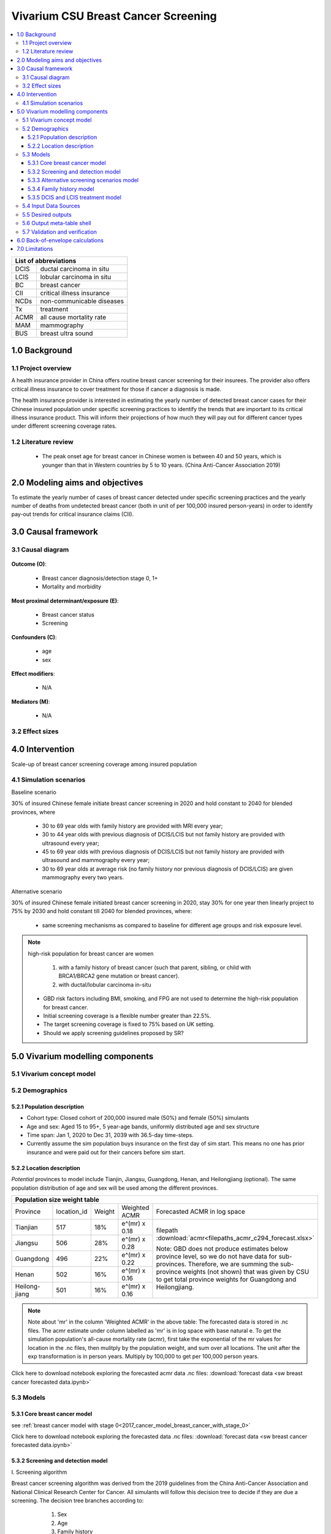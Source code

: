 .. role:: underline
    :class: underline


..
  Section title decorators for this document:

  ==============
  Document Title
  ==============

  Section Level 1 (#.0)
  +++++++++++++++++++++
  
  Section Level 2 (#.#)
  ---------------------

  Section Level 3 (#.#.#)
  ~~~~~~~~~~~~~~~~~~~~~~~

  Section Level 4
  ^^^^^^^^^^^^^^^

  Section Level 5
  '''''''''''''''

  The depth of each section level is determined by the order in which each
  decorator is encountered below. If you need an even deeper section level, just
  choose a new decorator symbol from the list here:
  https://docutils.sourceforge.io/docs/ref/rst/restructuredtext.html#sections
  And then add it to the list of decorators above.


.. _2017_concept_model_vivarium_swissre_breastcancer:

====================================
Vivarium CSU Breast Cancer Screening
====================================

.. contents::
  :local:

+------------------------------------+
| List of abbreviations              |
+=======+============================+
| DCIS  | ductal carcinoma in situ   |
+-------+----------------------------+
| LCIS  | lobular carcinoma in situ  |
+-------+----------------------------+
| BC    | breast cancer              |
+-------+----------------------------+
| CII   | critical illness insurance |
+-------+----------------------------+
| NCDs  | non-communicable diseases  |
+-------+----------------------------+
| Tx    | treatment                  |
+-------+----------------------------+
| ACMR  | all cause mortality rate   |
+-------+----------------------------+
| MAM   | mammography                |
+-------+----------------------------+
| BUS   | breast ultra sound         |
+-------+----------------------------+


.. _1.0:

1.0 Background
++++++++++++++


.. _1.1:

1.1 Project overview
--------------------

A health insurance provider in China offers routine breast cancer screening for their insurees. The provider also offers critical illness insurance to cover treatment for those if cancer a diagnosis is made. 

The health insurance provider is interested in estimating the yearly number of detected breast cancer cases for their Chinese insured population under specific screening practices to identify the trends that are important to its critical illness insurance product. This will inform their projections of how much they will pay out for different cancer types under different screening coverage rates. 



.. todo::
  
  - add more project Background
  - Is the provider also interested in mortality/morb from breast cancer? if not, then we can delete the mortality/morb dag?

.. _1.2:

1.2 Literature review
---------------------

  - The peak onset age for breast cancer in Chinese women is between 40 and 50 years, which is younger than that in Western countries by 5 to 10 years. (China Anti-Cancer Association 2019)




.. todo::
 maybe just a brief summary of what the literature says about the exposures/outcome/exp-outcome relationship?

  - what is breast cancer?
  - types of breast cancer?
  - risk factors for breast cancer? 
  - why breast cancer screening
  - predictors of breast cancer screening
  - types of breast cancer screening 

.. _2.0:

2.0 Modeling aims and objectives
++++++++++++++++++++++++++++++++

To estimate the yearly number of cases of breast cancer detected under specific screening practices and the yearly number of deaths from undetected breast cancer (both in unit of per 100,000 insured person-years) in order to identify pay-out trends for critical insurance claims (CII).  

.. _3.0:

3.0 Causal framework
++++++++++++++++++++

.. _3.1:

3.1 Causal diagram
------------------


  .. image:: causal_dagmodel_all.svg

**Outcome (O)**:

  - Breast cancer diagnosis/detection stage 0, 1+
  - Mortality and morbidity

**Most proximal determinant/exposure (E)**:
  
  - Breast cancer status
  - Screening 

**Confounders (C)**:

  - age
  - sex

**Effect modifiers**:

  - N/A

**Mediators (M)**:

  - N/A

.. _3.2:

3.2 Effect sizes
----------------

.. _4.0:

4.0 Intervention
++++++++++++++++

Scale-up of breast cancer screening coverage among insured population 

.. _4.1:

4.1 Simulation scenarios
------------------------

:underline:`Baseline scenario`

30% of insured Chinese female initiate breast cancer screening in 2020 and hold constant to 2040 for blended provinces, where

  * 30 to 69 year olds with family history are provided with MRI every year;
  * 30 to 44 year olds with previous diagnosis of DCIS/LCIS but not family history are provided with ultrasound every year;
  * 45 to 69 year olds with previous diagnosis of DCIS/LCIS but not family history are provided with ultrasound and mammography every year;
  * 30 to 69 year olds at average risk (no family history nor previous diagnosis of DCIS/LCIS) are given mammography every two years.

:underline:`Alternative scenario`

30% of insured Chinese female initiated breast cancer screening in 2020, stay 30% for one year then linearly project to 75% by 2030 and hold constant till 2040 for blended provinces, where:

  * same screening mechanisms as compared to baseline for different age groups and risk exposure level.

.. note::

 high-risk population for breast cancer are women 

  1. with a family history of breast cancer (such that parent, sibling, or child with BRCA1/BRCA2 gene mutation or breast cancer).
  2. with ductal/lobular carcinoma in-situ

 -  GBD risk factors including BMI, smoking, and FPG are not used to determine the high-risk population for breast cancer.

 - Initial screening coverage is a flexible number greater than 22.5%.

 - The target screening coverage is fixed to 75% based on UK setting. 
  
 - Should we apply screening guidelines proposed by SR?

.. _5.0:

5.0 Vivarium modelling components
+++++++++++++++++++++++++++++++++

.. _5.1:

5.1 Vivarium concept model 
--------------------------

.. image:: viviarium_concept_model_vcm.svg

.. _5.2:

5.2 Demographics
----------------

.. _5.2.1:

5.2.1 Population description
~~~~~~~~~~~~~~~~~~~~~~~~~~~~

* Cohort type: Closed cohort of 200,000 insured male (50%) and female (50%) simulants
* Age and sex: Aged 15 to 95+, 5 year-age bands, uniformly distributed age and sex structure
* Time span: Jan 1, 2020 to Dec 31, 2039 with 36.5-day time-steps. 
* Currently assume the sim population buys insurance on the first day of sim start. This means no one has prior insurance and were paid out for their cancers before sim start. 

.. _5.2.2:

5.2.2 Location description
~~~~~~~~~~~~~~~~~~~~~~~~~~

*Potential* provinces to model include Tianjin, Jiangsu, Guangdong, Henan, and Heilongjiang (optional). The same population distribution of age and sex will be used among the different provinces.


+--------------------------------------------------------------------------------------------------------+
| Population size weight table                                                                           | 
+============+=============+========+===============+====================================================+
| Province   | location_id | Weight | Weighted ACMR | Forecasted ACMR in log space                       |
+------------+-------------+--------+---------------+----------------------------------------------------+
| Tianjian   |  517        | 18%    | e^(mr) x 0.18 | filepath                                           |
+------------+-------------+--------+---------------+ :download:`acmr<filepaths_acmr_c294_forecast.xlsx>`|                                             
| Jiangsu    |  506        | 28%    | e^(mr) x 0.28 |                                                    |
+------------+-------------+--------+---------------+ Note: GBD does not produce estimates below         |
| Guangdong  |  496        | 22%    | e^(mr) x 0.22 | province level, so we do not have data for         |
+------------+-------------+--------+---------------+ sub-provinces. Therefore, we are summing           |
| Henan      |  502        | 16%    | e^(mr) x 0.16 | the sub-province weights (not shown) that was      |
+------------+-------------+--------+---------------+ given by CSU to get total province weights         |
| Heilong-   |  501        | 16%    | e^(mr) x 0.16 | for Guangdong and Heilongjiang.                    |
| jiang      |             |        |               |                                                    |
+------------+-------------+--------+---------------+----------------------------------------------------+

.. note::

  Note about 'mr' in the column 'Weighted ACMR' in the above table: The forecasted data is stored in .nc files. The acmr estimate under column labelled as 'mr' is in log space with base natural e. To get the simulation population's all-cause mortality rate (acmr), first take the exponential of the mr values for location in the .nc files, then mulitply by the population weight, and sum over all locations. The unit after the exp transformation is in person years. Multiply by 100,000 to get per 100,000 person years.    

Click here to download notebook exploring the forecasted acmr data .nc files: :download:`forecast data <sw breast cancer forecasted data.ipynb>`   

.. _5.3:

5.3 Models
----------

.. _5.3.1:

5.3.1 Core breast cancer model 
~~~~~~~~~~~~~~~~~~~~~~~~~~~~~~

see :ref:`breast cancer model with stage 0<2017_cancer_model_breast_cancer_with_stage_0>`

Click here to download notebook exploring the forecasted data .nc files: :download:`forecast data <sw breast cancer forecasted data.ipynb>`   

.. _5.3.2:

5.3.2 Screening and detection model
~~~~~~~~~~~~~~~~~~~~~~~~~~~~~~~~~~~

:underline:`I. Screening algorithm`

Breast cancer screening algorithm was derived from the 2019 guidelines from the China Anti-Cancer Association and National Clinical Research Center for Cancer. All simulants will follow this decision tree to decide if they are due a screening. The decision tree branches according to:  

   1) Sex
   2) Age 
   3) Family history
   4) With diagnosis of DCIS/LCIS 

  .. image:: breast_cancer_screening_tree_China2.svg


+--------------------------------------------------------------------------------------------------+
| Screening branches                                                                               | 
+========+========+=======+==========+===========+=====================+=============+=============+
| Branch | Sex    | Age   | Family   | With DCIS | Screening           | Sensitivity | Specificity |
|        |        | group | history  | or LCIS   | tech                |             |             |
+--------+--------+-------+----------+-----------+---------------------+-------------+-------------+
| A      | Female | 30-69 | Yes      | either    | MRI, every year     | 91%         | 100%        |
+--------+        +-------+----------+-----------+---------------------+-------------+-------------+                                             
| B      |        | 30-44 | No       | Yes       | BUS, every year     | 73.7%       | 100%        |      
+--------+        +-------+----------+-----------+---------------------+-------------+-------------+   
| C      |        | 45-69 | No       | Yes       | MAM+BUS, every year | 93.9%       | 100%        |      
+--------+        +-------+----------+-----------+---------------------+-------------+-------------+    
| D      |        | 30-69 | No       | No        | MAM, every 2 years  | 84.8%       | 100%        |
+--------+        +-------+----------+-----------+---------------------+-------------+-------------+    
| E      |        | <30   | either   | either    | No screening                                    |
|        |        | or 70+|          |           |                                                 |
+--------+--------+-------+----------+-----------+-------------------------------------------------+
| F      | Male   | any   | either   | either    | No screening                                    |
+--------+--------+-------+----------+-----------+-------------------------------------------------+
| MAM: mammography; BUS: breast ultrasound                                                         |
| sensitivity and specficity here refers to the entire screening series. We expect the specificity |
| to be 100% (no 'false positives') as a biopsy will likely be done before a cancer diagnosis      | 
+--------------------------------------------------------------------------------------------------+
 
In initialization, We assume that no one has prior knowledge of their DCIS or BC status. Hence no one will be initialized into branch B or C at initialization. Subsequently, if DCIS or LCIS was detected.

For individuals in disease state BC (regardless of detection) they have a transition rate of 0.1 (per person-year) of moving into a recovered state (R); this results in an average duration in state BC of 10 years. Individuals do not ever make a second BC CI claim. We assume that people in breast cancer state and recovered state follow exactly the same screening algorithm, namely branch A, B, or C depending on their age, sex, and family history status. Note that the negaive screening results were expected for those in R state in order to avoid double counting the CI claim from detected breast cancer.

Swiss Re confirmed that no material is available in context of critical illness products for male at any age or female blelow 30 or above 70 in China. The entry age for adult products is 35 and 50 for senior products. So for a 20-year simulation, we wouldn't have much exposure above age 70. Also, for women who have purchased insurance, you would expect them to take up regular screening before 70 anyhow. 



.. note:: 
  see :download:`breast cancer screening memo <breast_cancer_screening_memo.docx>` for more in depth explanation how modelling decisions were adpated from guidelines, as well as assumptions and limitations of these modelling decisions. 


:underline:`II. Probability of attending screening`

 - 1) All simulants will be due a screening according to their attributes in the decision tree
 - 2) Probability of simulants attending their first due screening is 30% (SD=0.3). *Note: this is the parameter we vary in the scale-up scenario* 
 - 3) If a simulant attended their last screening, they have 1.89 (95%CI 1.06-2.49) (Yan et al 2017) more odds of attending the next screening than those who did not attend their last screening. 

+---------------------------------------------------------+
| Hypothetical cross-sectional 2x2 table                  |
+----------------+-------------+---------------+----------+
|                | Attended    |Did not attend | Total    |
|                | last screen |last screen    |          |
+----------------+-------------+---------------+----------+
| Attends        |  a          |  b            | a+b      |
| screening      |             |               |          |
+----------------+-------------+---------------+----------+
| Does not attend|  c          |  d            | c+d      |
| screening      |             |               |          |
+----------------+-------------+---------------+----------+
|                | a+c         | b+d           | a+b+c+d  |
+----------------+-------------+---------------+----------+ 


      (1) :math:`P(\text{attended last screen}) = \frac{a+c}{a+b+c+d}` = 30% (SD 0.3%)
      (2) :math:`P(\text{attends screening}) = \frac{a+b}{a+b+c+d}`  = 30% (SD 0.3%)
      (3) OR = :math:`\frac{a/c}{b/d}=\frac{ad}{bc}` = 1.89 (95%CI 1.06-2.49)
      (4) a+b+c+d = 1

.. code-block:: Python

  1. Solve for a, b, c, d by first solving the following quadratic equation:

  (OR-1)b^2 + b - P(1-P) = 0 

  Once you obtain b, then
  | c=b
  | a=P-b
  | d=(1-P)-b

Using OR value of 1.89 and P as 0.3

  - a = 0.11912
  - b = 0.18088
  - c = 0.18088
  - d = 0.51912

  
*if OR came from a cross-sectional study, then use this set of values*
:math:`P(\text{attends screening among those who attended last screen}) = \frac{a}{a+c}` = 39.7%
:math:`P(\text{attends screening among those who did not attend last screen}) =\frac{b}{b+d}` = 25.8%

.. todo::
  Describe the Yan et al cross-sectional study that produced the OR, and the potential biases


.. note::
  - For now, use normal distibutions with 1% SD around the mean for all parameters i.e. for probability of attending screening, mean is 30%, so please use draws from distribution Normal(mean=30%,SD=0.3)
  - These values are mainly placeholders for now, they may chance. Probability simulant attends first screening is was found to be 22.5% (95%CI 20.4-24.6%) among the general population in Bao et al 2017. We may want to use a slightly higher attendence coverage of ~30% because we believe it might be higher in the population with critical insurance coverage. More research needs to be done to investigate how much higher. 



:underline:`III. Time to next scheduled screening`
 
 - scheduled time to next screening based on algorithm tree irregardless of whether they attended screening. 
 - For those who are in Branch A, B, C (yearly screening): truncated normal distribution with mean 364 days, SD +/- 156 days, lower limit is 100 days, upper limit is 700 days
 - for those in Branch D (every two years screening): truncated normal distribution with mean 728 days, SD +/- 156 days, lower limit is 200 days, upper limit is 1400 days
 - initiate the population with the assumption that their 'last' screening was uniformly distributed in the year before sim start. 
 - those enter age 30 during the sim will have their next screening uniformly distributed in their 30th year of life. 
 - those who are 69 will have their usual scheduled screening according to screening algorithm. If screening is due and simulant has aged into 70 years old, then they do not attend screening. 

.. todo:: 

    - (upload notebook exploring Marketscan data that informed the distribution paratmers)

    - I'm wondering if the upper and lower limits of the truncated normal distributions should be narrower? What we are modelling here are the 'guideline times' to next screening, hence shouldn't they fall within the bounds of 1 year or 2 years according to the screening tree? Currently for someone who is in branch A, B, or C and supposed to have yearly screens, their next scheduled screen can be as far in the future as two years (with an upper bound of 700 days). 

    - I'm wondering if the Marketscan data, where we got the empirical distributions from, is giving us the time interval between screens that the patient actually showed up to? (which in our model is a combintation of time to next scheduled screening + probabiltiy of showing up)
    
    - For individuals survive more than 10 years after the diagnosis and treatment, they are going into a remission state and then continuing to get screened in the model.


.. _5.3.3:

5.3.3 Alternative screening scenarios model
~~~~~~~~~~~~~~~~~~~~~~~~~~~~~~~~~~~~~~~~~~~

 (1) **Baseline**: breast cancer screening uptake of 30% among insured population from 2020-2040.
 (2) **Alternative scenario**: breast cancer screening uptake of 30% among insured population from 2020-2021, then linear increase to 75% by 2030 and hold constant until 2040


.. image:: screening_scale_up_figure.svg


.. todo:: 
  -More work needs to be done to finalize a baseline screening uptake value. Right now the 30% comes from a 22.5% screening uptake in the general population by Bao et a 2018. We believe the insured population would have a higher screening uptake than the general population.     

.. _5.3.4:

5.3.4 Family history model
~~~~~~~~~~~~~~~~~~~~~~~~~~

Family history determines which screening branch a simulant will undertake. Subsequently, the screening branch and the underlying incidence of disease among simulants within each branch determines the rate of disease detection. 

Family history is a risk factor that increases the likelihood that one gets breast cancer. Hence the state transition incidence rate for those who have a family history of breast cancer is higher than the incidence rate for those who do not have a family history of breast cancer. In order to model disease incidence among those with and without family history, we need to obtain the marginal incidences of those with and without family history from the joint incidence. 

:underline:`1. From susceptable S state to DCIS state`

.. image:: S_to_DCIS.svg

- Let family history be denoted as fh
- Let the prevalence of family history **among the S state populatio** be :math:`P_{fh{s}}`
- Let i_DCIS be the overall incidence from S state to DCIS state (:ref:`see breast cancer with stage 0 model for i_DCIS value <2017_cancer_model_breast_cancer_with_stage_0>`)
- Let Incidence among those with family history be  :math:`i_{DCIS{|fh1}}`
- Let Incidence among those without family history be :math:`i_{DCIS{|fh0}}`
- Let PAF be the population attributable fraction of family history on DCIS among the S population
- Let RR be the ratio of the probability of developing the outcome DCIS in the exposed to family history group versus the probability of developing the outcome DCIS in the unexposed to family history group among the S state population.

(1) RR = 1.9 (95%CI 1.7-2.0) from Pharoah et al. Int. J. Cancer, 1997
(2) :math:`P_{fh{s}}` = 0.02
(3) PAF= :math:`\frac{P_{fh{s}}(RR-1)}{1+P_{fh{s}}(RR-1)}`
(4) 1-PAF= 


(5) :math:`i_{DCIS{|fh1}} =  i_{DCIS}\times(1-PAF)\times RR`
(6) :math:`i_{DCIS{|fh0}} =  i_{DCIS}\times(1-PAF)`


:underline:`2. From susceptable S state to LCIS state`

.. image:: S_to_LCIS.svg

- Let family history be denoted as fh
- Let the prevalence of family history **among the S state population** be :math:`P_{fh{s}}`
- Let i_LCIS be the overall incidence from S state to LCIS state (:ref:`see breast cancer with stage 0 model for i_LCIS value <2017_cancer_model_breast_cancer_with_stage_0>`)
- Let incidence among those with family history be  :math:`i_{LCIS{|fh1}}`
- Let incidence among those without family history be :math:`i_{LCIS{|fh0}}`
- Let PAF be the population attributable fraction of family history on LCIS among the S population
- Let RR be the ratio of the probability of developing the outcome LCIS in the exposed to family history group versus the probability of developing the outcome LCIS in the unexposed to family history group among the S state population (we are using the RR for breast cancer for this value, see note below).

(1) RR = 1.9 (95%CI 1.7-2.0) from Pharoah et al. Int. J. Cancer, 1997
(2) :math:`P_{fh{s}}` = 0.02
(3) PAF= :math:`\frac{P_{fh{s}}(RR-1)}{1+P_{fh{s}}(RR-1)}`
(4) 1-PAF= 

(5) :math:`i_{LCIS{|fh1}} =  i_{LCIS}\times(1-PAF)\times RR`
(6) :math:`i_{LCIS{|fh0}} =  i_{LCIS}\times(1-PAF)`

.. note::

  - The value of RR we use in the above is actually for family history (exposure) to breast cancer (outcome). We are using the RR for breast cancer outcome instead of DCIS or LCIS because are unable to obtain a relative risk from DCIS or LCIS state to breast cancer among the DCIS or LCIS population respectively. 
  - In using the RR for breast cancer outcome as the RR for DCIS/LCIS outcome, we over-estimate the DCIS cases detected by screening and under-estimate breast cancer cases detected by screening (this is because those with family history are screened twice as often). This means it will under-estimate the total pay-out value. (assuming there is a relative risk > 1 of family history on breast cancer from DCIS and LCIS state in reality).
  - This value is also currently a stand-in value which was taken from Pharoah et al. The research team will derive an RR with a meta-analysis. 

.. todo::

  if the bias stated above is unclear, I can write out a numberical example to illustrate this



:underline:`3. From susceptable DCIS state to Breast cancer state`

.. image:: DCIS_to_BC.svg

We assume family history does not affect incidence rates from DCIS to breast cancer among the DCIS population. The RR of breast cancer among those with family history vs. those without family history is 1. 

:underline:`4. From susceptable LCIS state to Breast cancer state`

.. image:: LCIS_to_BC.svg

We assume family history does not affect incidence rates from LCIS to breast cancer among the DCIS population. The RR of breast cancer among those with family history vs. those without family history is 1. 


.. _5.3.5:

5.3.5 DCIS and LCIS treatment model
~~~~~~~~~~~~~~~~~~~~~~~~~~~~~~~~~~~

 - treatment model baseline (using forecasted breast cancer incidence)
 - screening scale-up and treatment coverage scale-up model (change in incidence should reduce breast cancer prevalence, mortaliaty and morbidity)

:underline:`Baseleine scenario for DCIS`

:math:`i_{BC|DCIS{tx1}}  = i_{BC|DCIS} \times (1 - PAF) \times RR_{tx|DCIS}`
:math:`i_{BC|DCIS{tx0}}  = i_{BC|DCIS} \times (1 - PAF)`

- Let tx be denoted as treatment for DCIS
- Let :math:`i_{BC|DCIS{tx1}}` be the incidence of breast cancer from DCIS after treatment.
- Let  :math:`i_{BC|DCIS{tx0}}` be the incidence of breast cancer from DCIS among those without treatment
- Let PAF be the population attributable fraction of treatment for people who have DCIS
- :math:`i_{BC|DCIS}` is the incidence of breast cancer from DCIS
- :math:`P_{tx1}` is the proportion of people who have DCIS and treatment 
- :math:`1-P_{tx1}` is the poportion of people who have DCIS and no treatment
- :math:`RR_{tx|DCIS}` is the ratio of probability of developing breast cancer in treatment group versus no treatment group among the DCIS population, where value changes according to treatment type.

(1) :math:`RR_{tx|DCIS}` = 0.53 for mastectomy versus no surgery, 0.40 for lumpectomy + radiotherapy versus no surgery, and 0.69 for lumpectomy only versus no surgery, respectively. (Mannu 2020, BMJ)
(2) PAF = :math:`\frac{P_{tx1}(RR_{tx|DCIS}-1)}{1+P_{tx1}(RR_{tx|DCIS}-1)}`
(3) :math:`P_{tx1}` = 30% as baseline screening uptake x 100% as treatment uptake

.. list-table:: The distribution of treatment types (Mannu 2020, BMJ) 
   :header-rows: 1

   * - Treatment among women diagnosed with unilateral DCIS 1988-2014 (N=30,496)
     - Proportion%
   * - lumpectomy only
     - 49.8%
   * - lumpectomy + radiotherapy
     - 17.6%
   * - mastectomy
     - 27.8%
   * - no surgery
     - 4.7%

.. note:: 
   - using stand-in values for both coverage and relative risk of DCIS treatment. 
   - verification: check to see if :math:`i_{BC|DCIS{tx1}} < i_{BC|DCIS{tx0}}`
   - note conclusions from Narod 2015: However, although it is accepted that, for women with invasive breast cancer, prevention of in breast recurrence does not prevent death, (see ref 26 in paper) this has not been widely accepted for women with DCIS. Also, for women with invasive cancers it is accepted that, in terms of survival, lumpectomy is equivalent to mastectomy, (see ref 27 in paper) even though patients who undergo mastectomy experience fewer local recurrences. For women with invasive cancer, radiotherapy is given to prevent in-breast recurrence, but the effect of radiotherapy on mortality is acknowledged to be small. (see ref 26 in paper) In the SEER database, these relationships between local recurrence and mortality hold equally well for patients with DCIS. These observations have been reported in other studies as well. (see ref 7, 10, and 28 in paper)


:underline:`Baseleine scenario for LCIS`

:math:`i_{BC|LCIS{tx1}}  = i_{BC|LCIS} \times (1 - PAF) \times RR_{tx|LCIS}`
:math:`i_{BC|LCIS{tx0}}  = i_{BC|LCIS} \times (1 - PAF)`

- Let tx be denoted as treatment for LCIS
- Let :math:`i_{BC|LCIS{tx1}}` be the incidence of breast cancer from LCIS after treatment.
- Let  :math:`i_{BC|LCIS{tx0}}` be the incidence of breast cancer from LCIS among those without treatment
- Let PAF be the population attributable fraction of treatment for people who have LCIS
- :math:`i_{BC|LCIS}` is the incidence of breast cancer from LCIS
- :math:`P_{tx1}` is the proportion of people who have LCIS and treatment 
- :math:`1-P_{tx1}` is the poportion of people who have LCIS and no treatment
- :math:`RR_{tx|LCIS}` is the ratio of probability of developing breast cancer in treatment group versus no treatment group among the LCIS population, where value changes according to treatment type.

(1) :math:`RR_{tx|LCIS}` = 0.44 (95% CI 0.16-1.06) for those treated with tamoxifen versus placebo. (Fisher 1998, JNCI)
(2) PAF = :math:`\frac{P_{tx1}(RR_{tx|LCIS}-1)}{1+P_{tx1}(RR_{tx|LCIS}-1)}`
(3) :math:`P_{tx1}` = 30% as baseline screening uptake x 100% as treatment uptake

.. note:: 
   - using stand-in values for both coverage and relative risk of LCIS treatment.
   - verification: check to see if :math:`i_{BC|LCIS{tx1}} < i_{BC|LCIS{tx0}}` 
   - note treatment efficacy of tamoxifen is slightly lower in paticipants with family history as compared with those without family history, hence we can assume that the relative risk of treatment is weakly or not associated with family history. 


:underline:`Alternative scenarios`

As screening coverage increases, so does :math:`P_{tx1}`. Therefore, a larger proportion of simulants will have incidence :math:`i_{BC|DCIS{tx1}}` or :math:`i_{BC|LCIS{tx1}}`. 

.. _5.4:

5.4 Input Data Sources
-----------------------


+------------------------------------------------------------------------+
|                 Correspondence With Manoj, Cancer Expert               |
+------------------------+--------------------+--------------------------+
|  Assumption            |      Evidence      |       Manoj’s Expert     |
|  in Model              |                    |          Opinion         |
+------------------------+--------------------+--------------------------+
| Excess mortality of 0  |                    |We are correct in this    |
| for in-situ growths    |                    |assumption. Those who     |
|                        |                    |did die were likely       |
|                        |                    |improperly diagnosed or   |
|                        |                    |treated and invasive      |
|                        |                    |cancer would have been the|
|                        |                    |real cause of death       |
+------------------------+--------------------+--------------------------+      
|DCIS duration of        |    Literature      |                          |
|3 years                 |                    |                          |
+------------------------+--------------------+--------------------------+
|LCIS duration of        |Assumption, have not|                          |
|5 years                 |found evidence for  |                          |
|                        |this yet besides a  |                          |
|                        |longer duration     |                          |
|                        |than DCIS           |                          |
+------------------------+--------------------+--------------------------+               
|Relative Risk of family |Meta-analysis using |                          |
|history of 2.64 (UI 1.56|10 Chinese specific |                          |
|– 4.47) for China       |papers (11 data     |                          |
|population and 1.92 (UI |points). Wang 1992, |                          |
|1.55 - 2.38) for China  |Huang 2007, Zheng   |                          |
|and other countries     |2010, Yu 2012, Zhou |                          |
|                        |2013, Wang 2015,    |                          |
|                        |Wang 2019, Yu 2012, |                          |
|                        |Wang 1992, Li 2013, |                          |
|                        |Tao 1988 and 7 other|                          |
|                        |countries papers    |                          |
|                        |Wahidin 2018,       |                          |
|                        |Gokdemir-Yazar 2014,|                          |
|                        |Martin 2010, Thomson|                          |
|                        |2014, Baglia 2018,  |                          |
|                        |Carpenter 2003,     |                          |
|                        |Khalis 2018         |                          |
+------------------------+--------------------+--------------------------+
|DCIS treatment efficacy:|Literature, Mannu   |                          |
|Relative risk of 0.53   |2020 BMJ (UK        |                          |
|for mastectomy versus   |specific)           |                          |
|no surgery,             |                    |                          |
|Relative risk of 0.40   |                    |                          |
|for lumpectomy +        |                    |                          |
|radiotherapy versus no  |                    |                          |
|surgery,                |                    |                          |
|Relative risk of 0.69   |                    |                          |
|for lumpectomy only     |                    |                          |
|versus no surgery       |                    |                          |
+------------------------+--------------------+--------------------------+
|LCIS treatment efficacy:|Literature, Fisher  |                          |
|Rate ratio of 0.44 (95% |1998 JNCI           |                          |
|CI 0.16 - 1.06)for those|                    |                          |
|treated with tamoxifen  |                    |                          |
|versus placebo          |                    |                          |
+------------------------+--------------------+--------------------------+
|Proportion of treatment |King 2015, J Clin   |                          |
|among women diagnosed   |Oncol               |                          |
|with LCIS: Surveillance |                    |                          |
|alone = 78.4%,          |                    |                          |
|Surveillance +          |                    |                          |
|chemoprevention = 16.3%,|                    |                          |
|Mastectomy = 5.3%       |                    |                          |
+------------------------+--------------------+--------------------------+
|100% of people diagnosed|King 2015, J Clin   |                          |
|with DCIS receive       |Oncol 100% treatment|                          |
|treatment               |coverage for those  |                          |
|                        |diagnosed with DCIS |                          |
|                        |and enrolled in     |                          |
|                        |hospital            |                          |
+------------------------+--------------------+--------------------------+
|100% of people diagnosed|King 2015, J Clin   |                          |
|with LCIS receive       |Oncol 100% treatment|                          |
|treatment               |coverage for those  |                          |
|                        |diagnosed with LCIS |                          |
|                        |and enrolled in     |                          |
|                        |hospital            |                          |
+------------------------+--------------------+--------------------------+
|30% screening coverage  |Bao et al 2018 found|                          |
|in baseline scenario    |22.5% screening     |                          |
|                        |probability in      |                          |
|                        |general population  |                          |
|                        |and we assumed that |                          |
|                        |the insured         |                          |
|                        |population in our   |                          |
|                        |simulation would    |                          |
|                        |have a higher       |                          |
|                        |attendence coverage |                          |
|                        |than the general    |                          |
|                        |population.         |                          |
+------------------------+--------------------+--------------------------+


.. _5.5:

5.5 Desired outputs
-------------------


.. _5.6:

5.6 Output meta-table shell
---------------------------

:download:`output table shell<output_table_shell_breastcancer.csv>`

.. todo::
  any special stratifications?


.. _5.7:

5.7 Validation and verification
-------------------------------

:underline:`Model 1: Core Cancer`

See :ref:`core cancer model validation criteria <2017_cancer_model_breast_cancer_with_stage_0>`

:underline:`Model 2: Screening and Detection`

Compare age-/sex-specific breast cancer detection rate calculated from simulation baseline to insured claim rate of 2016 provided by Swiss Re. They do expect breast claims to increase 4% annually, so we need to multiply by (1+4%)^4 on the 2016 data for all ages above 20 in order to project the breast cancer claim rates to simulation star year 2020.

:underline:`Model 3: Alternative Screening Scenario`

Compare year-specific screening coverage yield from simulation to what we proposed in scenario design. The population screening coverage can be calculated from dividing `attended screening event count` by `scheduled screening event count` for each year. This coverage is supposed to be 30% whole time at baseline, it reaches 75% in 2030 at alternative scenario with 5% average increase from 2021 to 2030 and keep 75% till 2040.

:underline:`Model 4: Family History Risk Factor`

Compare prevalence and relative risk of family history from simulation to extracted literature values, neither of the measures are dependent on age, sex, and year in simulation. 

:underline:`Model 5: Treatment`

After we adjust the treatment coverage for DCIS and LCIS to a value not equal to 100%, we should compare relative risk of treatment for DCIS yield from simulation to literature evidence, and also repeat the comparison for LCIS.  

.. _6.0:

6.0 Back-of-envelope calculations
+++++++++++++++++++++++++++++++++

What's the proportion of deaths due to breast cancer out of total deaths we would expect if we made following assumptions:

 1. breast cancer deaths in China among female at all ages in 2020 = 1.89% of the total deaths (95CI% 1.48-2.43)
 2. assume treatment efficacy for those who diagnosed DCIS or LCIS and received surgical management = 50% reduction to invasive breast cancer
 3. assume treatment coverage = 95% for those who undergo breast cancer screening
 4. change in screening coverage from baseline to alternative scenario = 75% - 30% = 45% for a 20-year simulation

In 2040, the averted breast cancer deaths in China among female at all ages = 1.89% * 50% * 95% * 45% = 0.40% of the total deaths by scaling up breast cancer screening.

.. todo::
  
  What would we expect for breast cancer detection rate at the end of simulation? 


.. _7.0:

7.0 Limitations
+++++++++++++++

a.  How to incorporate the health utilization estimates when building the screening algorithm?
b.  How to capture the change of risk exposure level or screening coverage switching from general population to insured population? (e.g. 20% less of smoking prevalence for insured population)
c.  How do we design a scenario that initiates the commercial screening like liquid biopsy to all cancer sites?
d.  What's the duration of people stay in DCIS or LCIS?
e.  No forecast data is avalialbe for DCIS and LCIS, the measures are imputed from marketscan outpatient data and breast cancer forecasts.
f.  No false positives will be captured in the simulation if we assume 100% specificity for different breast cancer screening tests.
g.  We assume that breast cancer always progress through the cancer in-situ stage to the malignant stage.
h.  We set a constant breast cancer screening coverage across ages, where the real world may have a larger value in younger population and smaller value in elder population.
